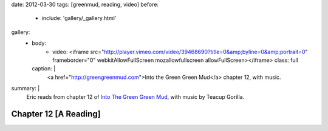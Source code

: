 date: 2012-03-30
tags: [greenmud, reading, video]
before:
  - include: 'gallery/_gallery.html'
gallery:
  - body:
      - video: <iframe src="http://player.vimeo.com/video/39468690?title=0&amp;byline=0&amp;portrait=0" frameborder="0" webkitAllowFullScreen mozallowfullscreen allowFullScreen></iframe>
        class: full
    caption: |
      <a href="http://greengreenmud.com">Into the Green Green Mud</a>
      chapter 12, with music.

summary: |
  Eric reads from chapter 12 of
  `Into The Green Green Mud`_,
  with music by Teacup Gorilla.

  .. _Into The Green Green Mud: http://greengreenmud.com


Chapter 12 [A Reading]
======================
